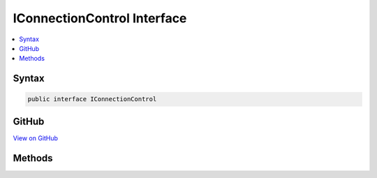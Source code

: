 

IConnectionControl Interface
============================



.. contents:: 
   :local:













Syntax
------

.. code-block:: csharp

   public interface IConnectionControl





GitHub
------

`View on GitHub <https://github.com/aspnet/apidocs/blob/master/aspnet/kestrelhttpserver/src/Microsoft.AspNet.Server.Kestrel/Http/IConnectionControl.cs>`_





.. dn:interface:: Microsoft.AspNet.Server.Kestrel.Http.IConnectionControl

Methods
-------

.. dn:interface:: Microsoft.AspNet.Server.Kestrel.Http.IConnectionControl
    :noindex:
    :hidden:

    
    .. dn:method:: Microsoft.AspNet.Server.Kestrel.Http.IConnectionControl.End(Microsoft.AspNet.Server.Kestrel.Http.ProduceEndType)
    
        
        
        
        :type endType: Microsoft.AspNet.Server.Kestrel.Http.ProduceEndType
    
        
        .. code-block:: csharp
    
           void End(ProduceEndType endType)
    
    .. dn:method:: Microsoft.AspNet.Server.Kestrel.Http.IConnectionControl.Pause()
    
        
    
        
        .. code-block:: csharp
    
           void Pause()
    
    .. dn:method:: Microsoft.AspNet.Server.Kestrel.Http.IConnectionControl.Resume()
    
        
    
        
        .. code-block:: csharp
    
           void Resume()
    

